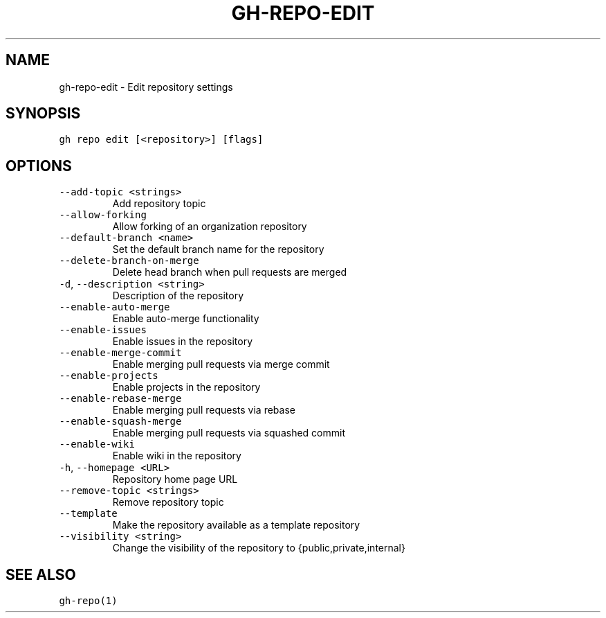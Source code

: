 .nh
.TH "GH-REPO-EDIT" "1" "Dec 2021" "GitHub CLI 2.4.0" "GitHub CLI manual"

.SH NAME
.PP
gh-repo-edit - Edit repository settings


.SH SYNOPSIS
.PP
\fB\fCgh repo edit [<repository>] [flags]\fR


.SH OPTIONS
.TP
\fB\fC--add-topic\fR \fB\fC<strings>\fR
Add repository topic

.TP
\fB\fC--allow-forking\fR
Allow forking of an organization repository

.TP
\fB\fC--default-branch\fR \fB\fC<name>\fR
Set the default branch name for the repository

.TP
\fB\fC--delete-branch-on-merge\fR
Delete head branch when pull requests are merged

.TP
\fB\fC-d\fR, \fB\fC--description\fR \fB\fC<string>\fR
Description of the repository

.TP
\fB\fC--enable-auto-merge\fR
Enable auto-merge functionality

.TP
\fB\fC--enable-issues\fR
Enable issues in the repository

.TP
\fB\fC--enable-merge-commit\fR
Enable merging pull requests via merge commit

.TP
\fB\fC--enable-projects\fR
Enable projects in the repository

.TP
\fB\fC--enable-rebase-merge\fR
Enable merging pull requests via rebase

.TP
\fB\fC--enable-squash-merge\fR
Enable merging pull requests via squashed commit

.TP
\fB\fC--enable-wiki\fR
Enable wiki in the repository

.TP
\fB\fC-h\fR, \fB\fC--homepage\fR \fB\fC<URL>\fR
Repository home page URL

.TP
\fB\fC--remove-topic\fR \fB\fC<strings>\fR
Remove repository topic

.TP
\fB\fC--template\fR
Make the repository available as a template repository

.TP
\fB\fC--visibility\fR \fB\fC<string>\fR
Change the visibility of the repository to {public,private,internal}


.SH SEE ALSO
.PP
\fB\fCgh-repo(1)\fR

